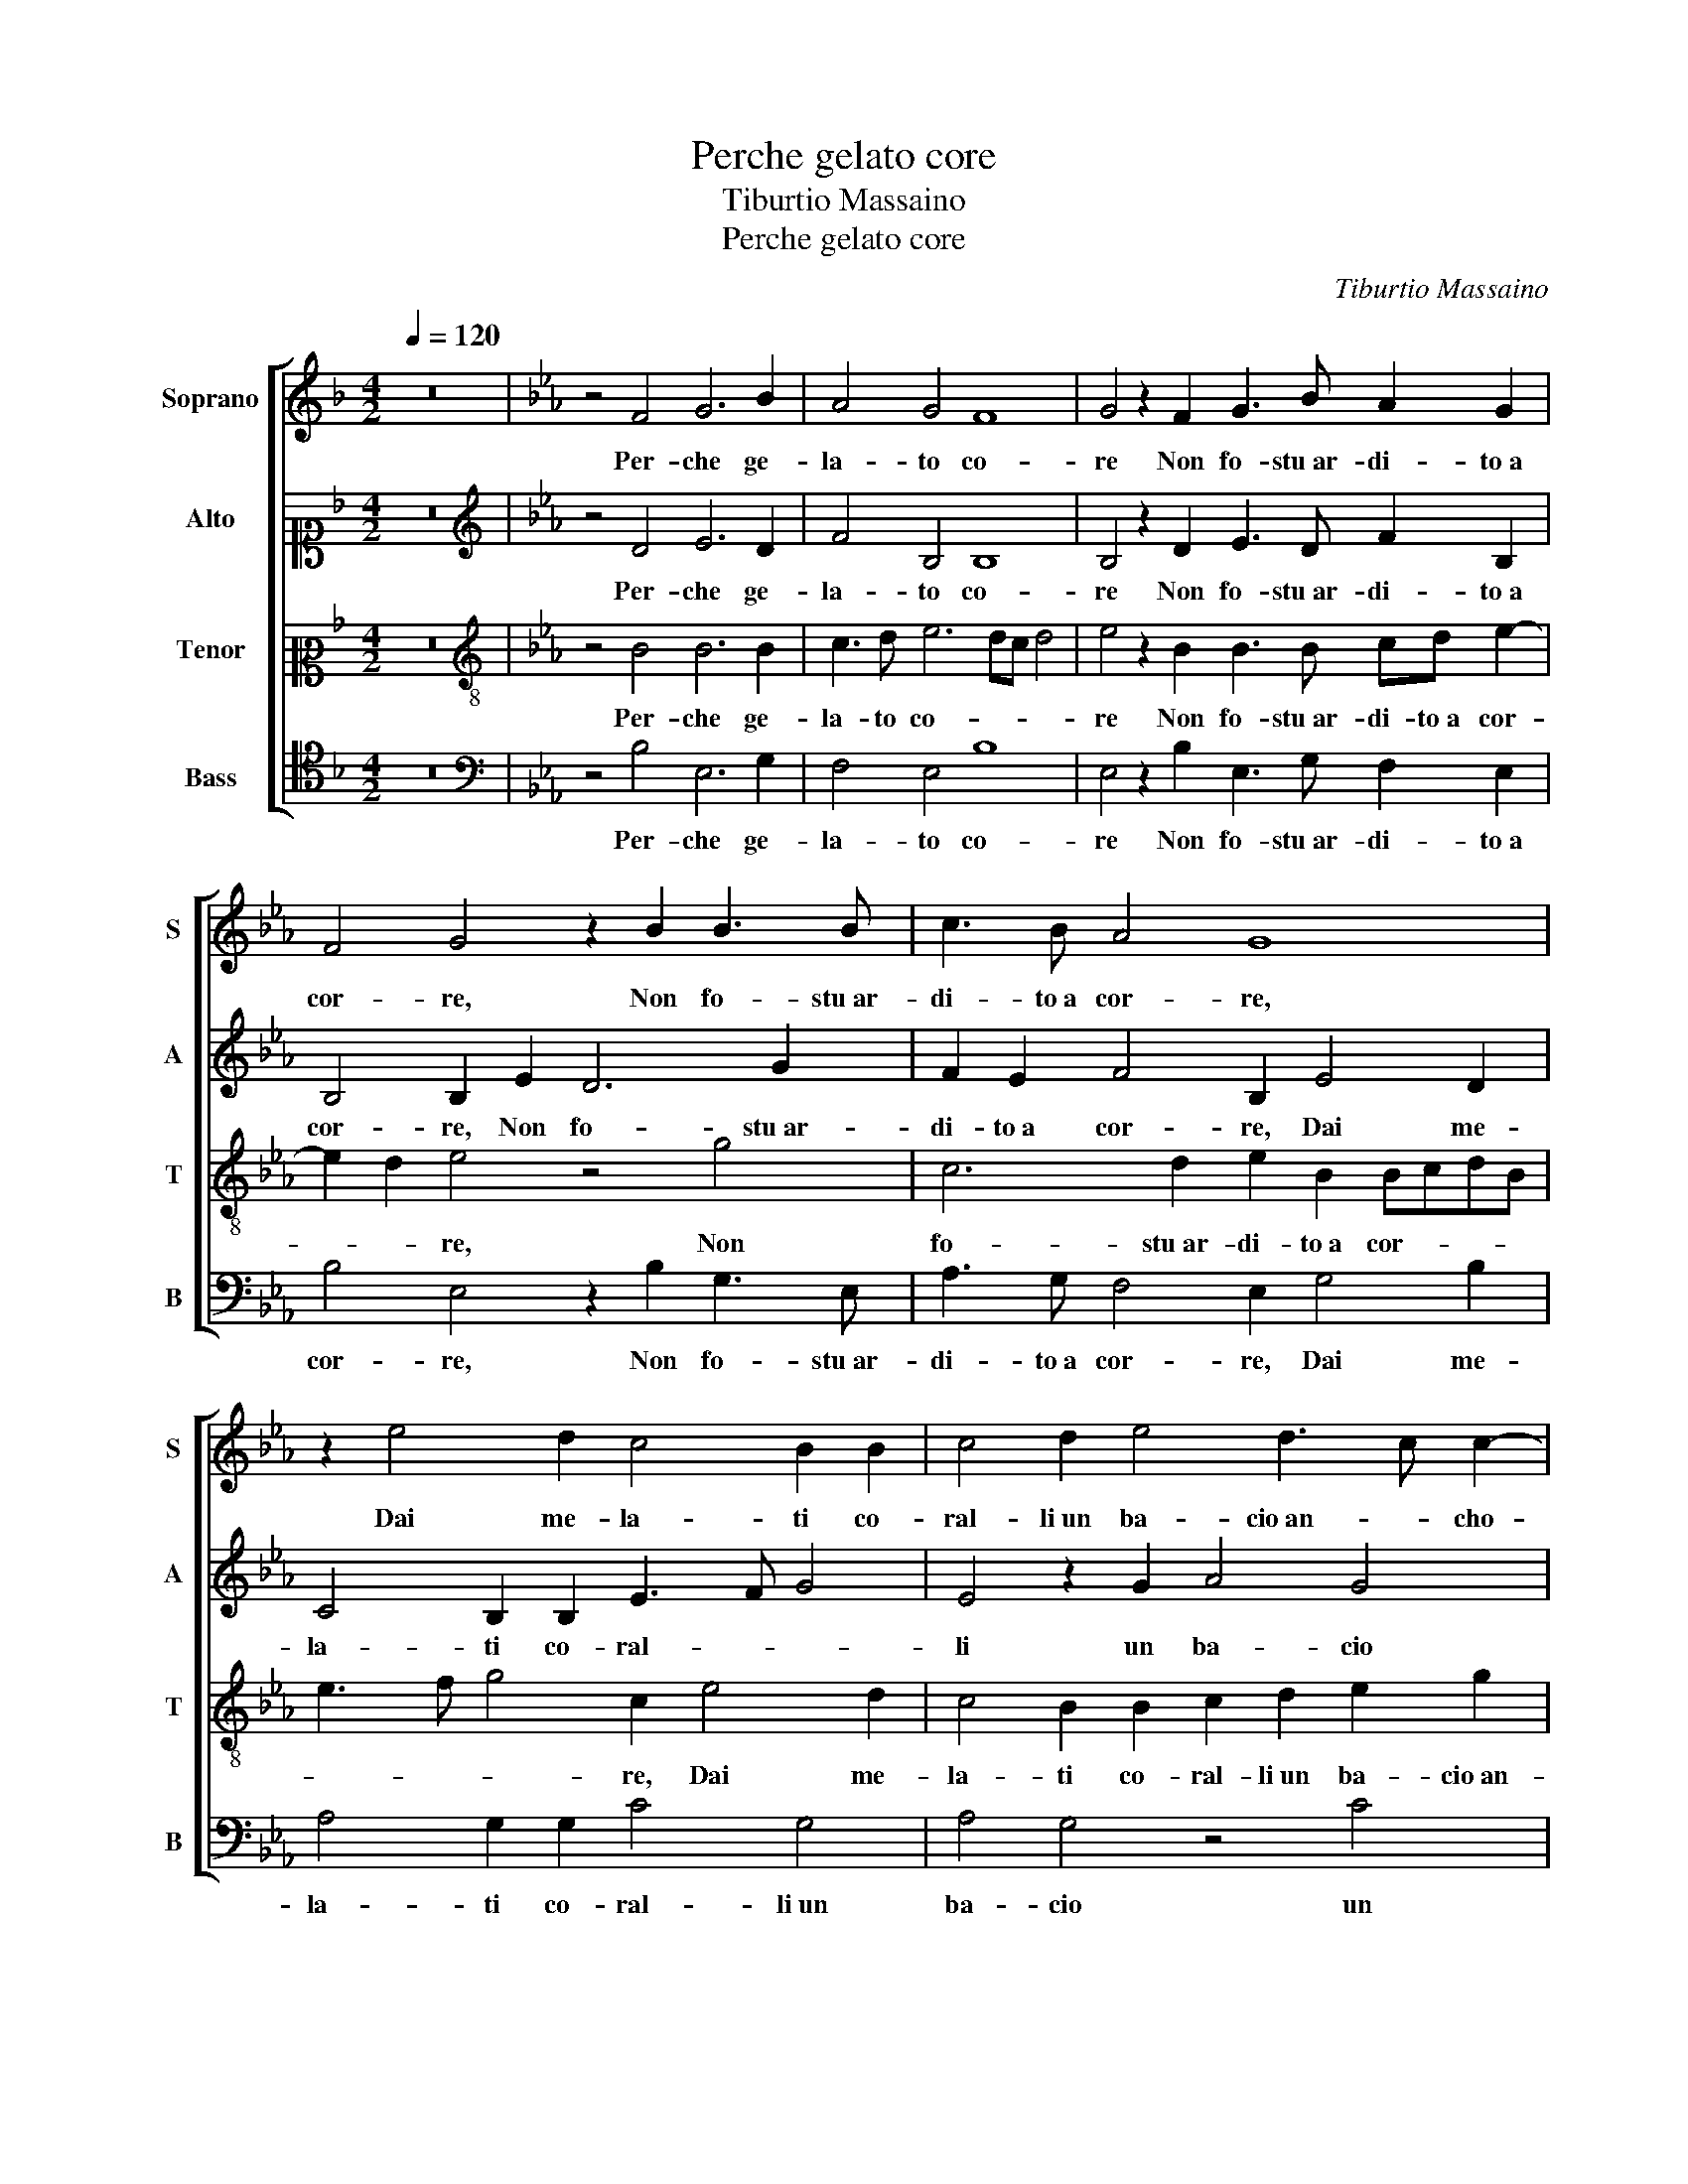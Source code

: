 X:1
T:Perche gelato core
T:Tiburtio Massaino
T:Perche gelato core
C:Tiburtio Massaino
%%score [ 1 2 3 4 ]
L:1/8
Q:1/4=120
M:4/2
K:F
V:1 treble nm="Soprano" snm="S"
V:2 alto1 nm="Alto" snm="A"
V:3 alto2 nm="Tenor" snm="T"
V:4 tenor nm="Bass" snm="B"
V:1
 z16 |[K:Eb] z4 F4 G6 B2 | A4 G4 F8 | G4 z2 F2 G3 B A2 G2 | F4 G4 z2 B2 B3 B | c3 B A4 G8 | %6
w: |Per- che ge-|la- to co-|re Non fo- stu ar- di- to a|cor- re, Non fo- stu ar-|di- to a cor- re,|
 z2 e4 d2 c4 B2 B2 | c4 d2 e4 d3 c c2- | c2 B2 c4 z8 | z4 d4 e8 | d4 z2 B2 c6 A2 | G8 F8 | %12
w: Dai me- la- ti co-|ral- li un ba- cio an- * cho-|* * ra,|un ba-|cio un ba- cio an-|cho- ra,|
 z4 D8 G4- | G2 F2 E4 D4 C2 c2- | c2 B4 G2 c4 B4 | z2 B2 =A4 B2 B4 c2- | cB B3 =A/G/ A2 B8 | %17
w: La te-|* pi- dez- za tua mi|_ strug- ge e ac- co- ra,|mi strug- ge e ac- co- *|* * * * * * ra,|
 z4 B4 B6 B2 | B4 c4 B4 B4 | z4 c4 B4 A2 G2- | G2 F2 G4 G2 e4 d2- | d2 c2 B4 A4 G4- | %22
w: Che sai co-|me il bel fio- re,|Dal de- str'o- rec-|* chio tor- re, Dal de-|* str'o- rec- chio tor-|
 G4 G4 z2 c4 c2 | e4 c2 B2 c2 e2 e2 d2 | c8 d4 G4- | G2 =A2 B4 c2 d2 e4- | e2 dc d4 G4 c2 B2 | %27
w: * re, Ti per-|mes- se il mio sol che m'in- a-|mo- ra, Por-|* ti an- chor non t'ha- ves-|* * * * se i la- *|
 A2 G2 A8 G4 | c4 B4 z4 B4 | G4 E4 F4 G4 | A8 G4 B4- | B4 B6 B2 c4- | c4 B4 f8 | B8 z8 | %34
w: * * * bri al'|ho- ra, Vil|ti- mo- ro- so|co- re, Vil|_ ti- mo- ro-|* so co-|re,|
 c3 d e4 d3 e f4 | z4 B3 c d4 c3 d | e8 z4 B4 | B4 B4 c8 | B4 e4 c4 c4 | B16 | B16 |] %41
w: Mer- to sia del tu a- mor,|Mer- to sia del tu a-|mor ca-|du- to fio-|re, ca- du- to|fio-|re.|
V:2
 z16 |[K:Eb][K:treble] z4 D4 E6 D2 | F4 B,4 B,8 | B,4 z2 D2 E3 D F2 B,2 | B,4 B,2 E2 D6 G2 | %5
w: |Per- che ge-|la- to co-|re Non fo- stu ar- di- to a|cor- re, Non fo- stu ar-|
 F2 E2 F4 B,2 E4 D2 | C4 B,2 B,2 E3 F G4 | E4 z2 G2 A4 G4 | z4 E4 F4 D2 E2- | EDEF GA B4 AG A2 G2 | %10
w: di- to a cor- re, Dai me-|la- ti co- ral- * *|li un ba- cio|un ba- cio an- cho-||
 B8 E4 z2 c2 | c8 =A8 | z8 B8 | G6 A2 B4 A4 | G8 C4 E4- | E2 D2 C4 B,2 F4 F2- | F2 F2 F8 F4 | %17
w: * ra, an-|cho- ra,|La|te- pi- dez- za|tua mi strug-|* ge e ac- co- ra, mi strug-|* ge e ac- co- ra,|
 z4 G4 G6 F2 | G4 A4 G4 F2 B2- | B2 A4 G2 F4 E2 D2- | D2 C2 z2 C4 G4 G2 | F4 G4 E4 E4 | %22
w: Che sai co-|me il bel fio- re, Dal|_ de- str'o- rec- chio tor-|* re, Dal de- str'o-|rec- chio tor- re,|
 D4 D2 E4 F4 A2 | G6 E2 G3 =A B4- | B2 =AG A4 B4 E4- | E2 E2 D4 E2 F2 G4- | G4 F4 E2 D2 E4- | %27
w: Ti per- mes- se il mio|sol che m'in- a- mo-|* * * * ra, Por-|* ti an- chor non t'ha- ves-|* se i la- * *|
 E2 C4 F4 ED E4 | F8 z4 E4- | E4 C6 D2 E4- | E4 D4 E8 | D4 z2 B2 G4 E4 | F4 G4 A8 | G8 z4 F3 G | %34
w: * bri al' ho- * * *|ra, Vil|_ ti- mo- ro-|* so co-|re, Vil ti- mo-|ro- so co-|re, Mer- to|
 A4 G3 A B4 z4 | E3 F G4 F3 G A4 | G4 A8 G4 | F4 G2 G2 E6 F2 | G2 A2 B8 A4 | G6 FE F8 | G16 |] %41
w: sia del tu a- mor,|Mer- to sia del tu a- mor|ca- du- to|fio- re, ca- du- *|* * * to|fio- * * *|re.|
V:3
 z16 |[K:Eb][K:treble-8] z4 B4 B6 B2 | c3 d e6 dc d4 | e4 z2 B2 B3 B cd e2- | e2 d2 e4 z4 g4 | %5
w: |Per- che ge-|la- to co- * * *|re Non fo- stu ar- di- to a cor-|* * re, Non|
 c6 d2 e2 B2 BcdB | e3 f g4 c2 e4 d2 | c4 B2 B2 c2 d2 e2 g2 | f4 g2 g2 a4 g4 | c4 B4 z8 | %10
w: fo- stu ar- di- to a cor- * * *|* * * re, Dai me-|la- ti co- ral- li un ba- cio an-|cho- ra, un ba- cio an-|cho- ra,|
 d4 e6 c2 f4- | f2 =ed e4 f8- | f8 z8 | z8 z4 f4 | d6 e2 f4 g4 | f8 d6 c2- | c2 d2 c4 d8 | %17
w: un ba- cio an- cho-|* * * * ra,|_|La|te- pi- dez- za|tua mi strug-|* ge e ac- co- ra,|
 z4 e4 e6 d2 | e4 A4 e4 B4 | z2 f4 e4 d2 c2 B2 | A4 G2 e4 c4 B2 | A4 G4 c4 c4 | G6 G2 A4 F2 F2 | %23
w: Che sai co-|me il bel fio- re,|Dal de- str'o- rec- chio|tor- re, Dal de- str'o-|rec- chio tor- re,|Ti per- mes- se il mio|
 c4 e4 c4 B4 | f8 B4 c4- | c2 c2 G4 c2 B2 e4- | e4 B4 c2 B2 A2 G2 | A4 F4 c8 | F4 B8 G4- | %29
w: sol che m'in- a-|mo- ra, Por-|* ti an- chor non t'ha- ves-|* se i la- * * *|* bri al' ho-|ra, Vil ti-|
 G2 G2 A8 G4 | F8 E8 | z4 e8 c4- | c2 d2 e8 d4 | e6 d2 c4 B4 | z16 | c3 d e4 d3 e f4 | %36
w: * mo- ro- so|co- re,|Vil ti-|* mo- ro- so|co- * * re,||Mer- to sia del tu a- mor,|
 e3 d c4 c3 d e2 B2 | d4 d2 e3 dcB c4 | d4 g4 f2 c2 f4- | f2 e2 e8 d4 | e16 |] %41
w: Mer- to sia del tu a- mor ca-|du- to fio- * * * *|re, ca- du- to fio-||re.|
V:4
 z16 |[K:Eb][K:bass] z4 B,4 E,6 G,2 | F,4 E,4 B,8 | E,4 z2 B,2 E,3 G, F,2 E,2 | %4
w: |Per- che ge-|la- to co-|re Non fo- stu ar- di- to a|
 B,4 E,4 z2 B,2 G,3 E, | A,3 G, F,4 E,2 G,4 B,2 | A,4 G,2 G,2 C4 G,4 | A,4 G,4 z4 C4 | %8
w: cor- re, Non fo- stu ar-|di- to a cor- re, Dai me-|la- ti co- ral- li un|ba- cio un|
 _D4 C4 z4 G,4 | A,4 G,4 C8 | B,4 E,4 A,4 F,4 | C8 F,8 | z4 B,4 G,6 A,2 | B,4 C4 B,4 F,4 | %14
w: ba- cio un|ba- cio an- cho-|ra, un ba- cio an-|cho- ra,|La te- pi-|dez- za tua mi|
 G,8 A,4 G,3 A, | B,4 F,4 z2 B,4 =A,2- | A,2 B,2 F,4 B,8 | z16 | z16 | z16 | z16 | z16 | z16 | %23
w: strug- ge e ac- co- *|* ra, mi strug-|* ge e ac- co- ra,|||||||
 z16 | z16 | z16 | z16 | z16 | z16 | z16 | z8 z4 B,4- | B,4 G,6 G,2 A,4- | A,4 G,4 F,8 | E,8 z8 | %34
w: |||||||Vil|_ ti- mo- ro-|* so co-|re,|
 z8 z4 F,3 G, | A,4 G,3 A, B,4 A,3 B, | C4 A,3 G, F,4 E,4 | B,4 G,4 A,8 | G,4 E,4 F,4 F,4 | B,16 | %40
w: Mer- to|sia del tu a- mor, Mer- to|sia del tu a- mor ca-|du- to fio-|re, ca- du- to|fio-|
 E,16 |] %41
w: re.|

